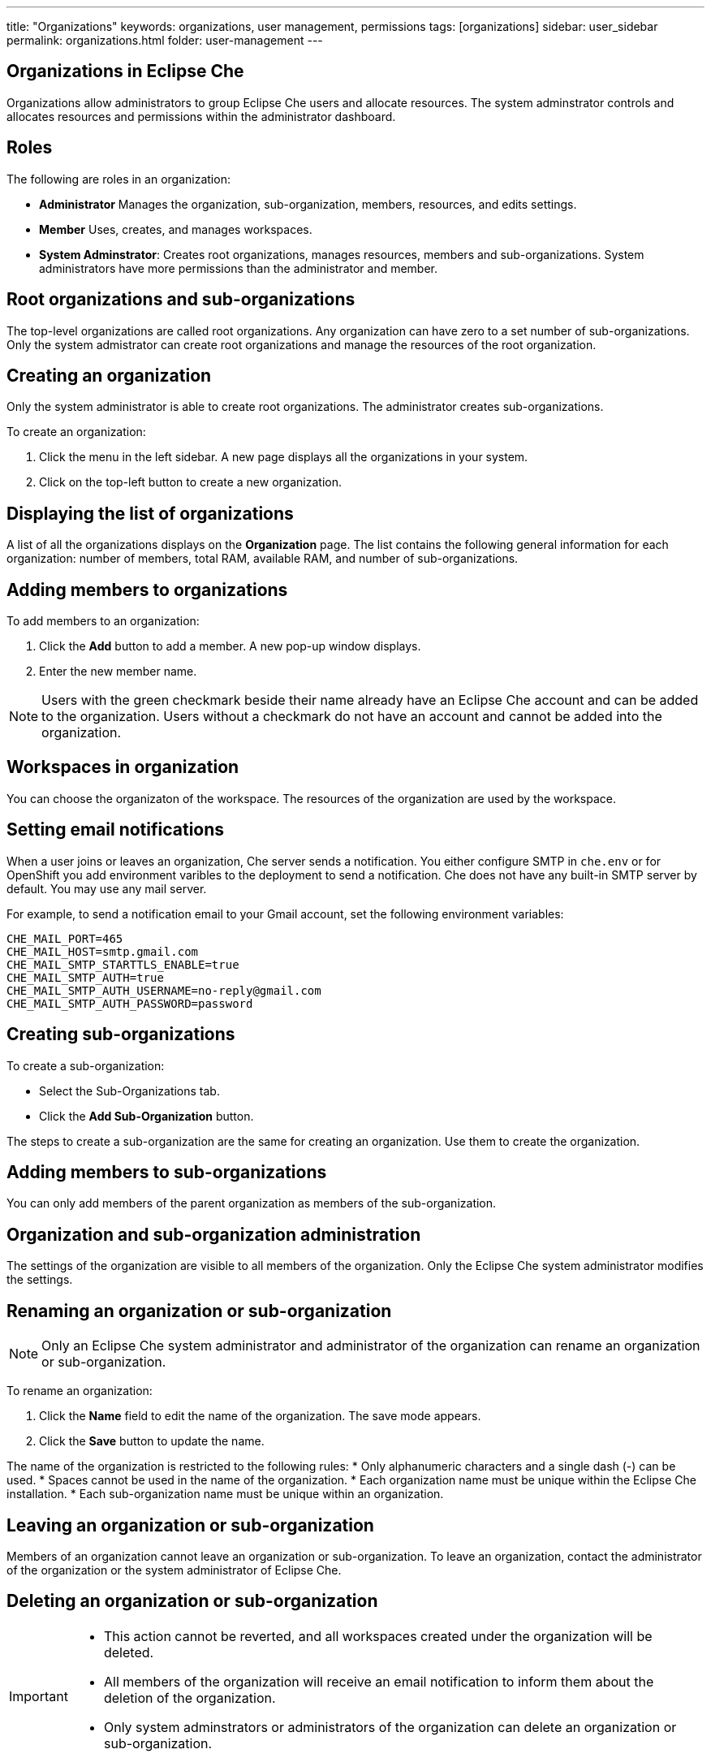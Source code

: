 ---
title: "Organizations"
keywords: organizations, user management, permissions
tags: [organizations]
sidebar: user_sidebar
permalink: organizations.html
folder: user-management
---


[id="organizations-in-eclipse-che"]
== Organizations in Eclipse Che

Organizations allow administrators to group Eclipse Che users and allocate resources. The system adminstrator controls and allocates resources and permissions within the administrator dashboard.

[id="roles"]
== Roles

The following are roles in an organization:

* *Administrator*
    Manages the organization, sub-organization, members, resources, and edits settings. +
* *Member*
    Uses, creates, and manages workspaces.
* *System Adminstrator*: 
    Creates root organizations, manages resources, members and sub-organizations. System administrators have more permissions than the administrator and member. 

[id="root-organizations-and-sub-organizations"]
== Root organizations and sub-organizations 

The top-level organizations are called root organizations.  Any organization can have zero to a set number of sub-organizations. Only the system admistrator can create root organizations and manage the resources of the root organization. 

[id="creating-an-organization"]
== Creating an organization

Only the system administrator is able to create root organizations. The administrator creates sub-organizations. 

To create an organization:

.  Click the menu in the left sidebar.  A new page displays all the organizations in your system.

.  Click on the top-left button to create a new organization.

[id="displaying-the-list-of-organizations"]
== Displaying the list of organizations

A list of all the organizations displays on the *Organization* page. The list contains the following general information for each organization: number of members, total RAM, available RAM, and number of sub-organizations.

[id="adding-members-to-organizations"]
== Adding members to organizations

To add members to an organization:

. Click the *Add* button to add a member.  A new pop-up window displays. 

. Enter the new member name.  

[NOTE]
====
Users with the green checkmark beside their name already have an Eclipse Che account and can be added to the organization. Users without a checkmark do not have an account and cannot be added into the organization.
====

[id="workspaces-in-organization"]
== Workspaces in organization

You can choose the organizaton of the workspace.  The resources of the organization are used by the workspace. 

[id="setting-email-notifications"]
== Setting email notifications

When a user joins or leaves an organization, Che server sends a notification. You either configure SMTP in `che.env` or for OpenShift you add environment varibles to the deployment to send a notification.  Che does not have any built-in SMTP server by default. You may use any mail server.

For example, to send a notification email to your Gmail account, set the following environment variables:

----
CHE_MAIL_PORT=465
CHE_MAIL_HOST=smtp.gmail.com
CHE_MAIL_SMTP_STARTTLS_ENABLE=true
CHE_MAIL_SMTP_AUTH=true
CHE_MAIL_SMTP_AUTH_USERNAME=no-reply@gmail.com
CHE_MAIL_SMTP_AUTH_PASSWORD=password
----

[id="creating-sub-organizations"]
== Creating sub-organizations

To create a sub-organization:

*  Select the Sub-Organizations tab.

*  Click the *Add Sub-Organization* button.

The steps to create a sub-organization are the same for creating an organization. Use them to create the organization.

[id="adding-members-to-sub-organizations"]
== Adding members to sub-organizations

You can only add members of the parent organization as members of the sub-organization.

[id="organization-and-sub-organization-administration"]
== Organization and sub-organization administration

The settings of the organization are visible to all members of the organization.  Only the Eclipse Che system administrator modifies the settings.

[id="renaming-an-organization-or-sub-organization"]
== Renaming an organization or sub-organization

[NOTE]
====
Only an Eclipse Che system administrator and administrator of the organization can rename an organization or sub-organization.
====

To rename an organization:

. Click the *Name* field to edit the name of the organization.  The save mode appears.

. Click the *Save* button to update the name.

The name of the organization is restricted to the following rules: 
* Only alphanumeric characters and a single dash (-) can be used. 
* Spaces cannot be used in the name of the organization. 
* Each organization name must be unique within the Eclipse Che installation. 
* Each sub-organization name must be unique within an organization.

[id="leaving-an-organization-or-sub-organization"]
== Leaving an organization or sub-organization

Members of an organization cannot leave an organization or sub-organization. To leave an organization, contact the administrator of the organization or the system administrator of Eclipse Che.  

[id="deleting-an-organization-or-sub-organization"]
== Deleting an organization or sub-organization

[IMPORTANT]
====
* This action cannot be reverted, and all workspaces created under the organization will be deleted.
* All members of the organization will receive an email notification to inform them about the deletion of the organization.
* Only system adminstrators or administrators of the organization can delete an organization or sub-organization.
====

To delete an organization or a sub-organization:

* Click the *Delete* button.

[id="allocating-resources-for-organizations"]
== Allocating resources for organizations

Workspaces use the resources of the organization that is allocated by the system administrator. The resources for sub-organizations are taken from the parent organization. Administrators control which resources of the parent organization are available to the sub-organization.

[id="managing-limits"]
== Managing limits

[NOTE]
====
Managing limits is restricted to the Eclipse Che system administrator and administrator of the organization.
====

The system configuration defines the default limits. The administrator of the organization manages only the limits of its sub-organizations. No resource limits apply to the organization by default.  The following are the limits defined by the system adminstrator:

* *Workspace Cap*: The maximum number of workspaces that exist in the organization. 
* *Running Workspace Cap*: The maximum number of workspaces that run simultaneously in the organization. +
* *Workspace RAM Cap*: The maximum amount of RAM that a workspace uses in GB.


[id="updating-organization-and-sub-organization-member-roles"]
== Updating organization and sub-organization member roles

[NOTE]
====
Updating the members of an organization or sub-organization is restricted to the Eclipse Che system administrator and administrator of the organization.
====

To edit the member role:

. Click the *Edit* button in the *Actions* column. Update the role of the selected member in the pop-up window. 

. Click *Save* to confirm the update.

[id="removing-organization-and-sub-organization-members"]
== Removing members from an organization and sub-organization

[NOTE]
====
Removing the members of an organization or sub-organization is restricted to the Eclipse Che system administrator and administrator of the organization.
====

To remove a member:

. Click the *Delete* button in the *Actions* column. Confirm or cancel the confirmation pop-up window.

To remove multiple members:

. Click the checkbox to select multiple members from the organization. 

. Click the *Delete* button that appears in the header of the table. The members that are removed from the organization will receive an email notification.

